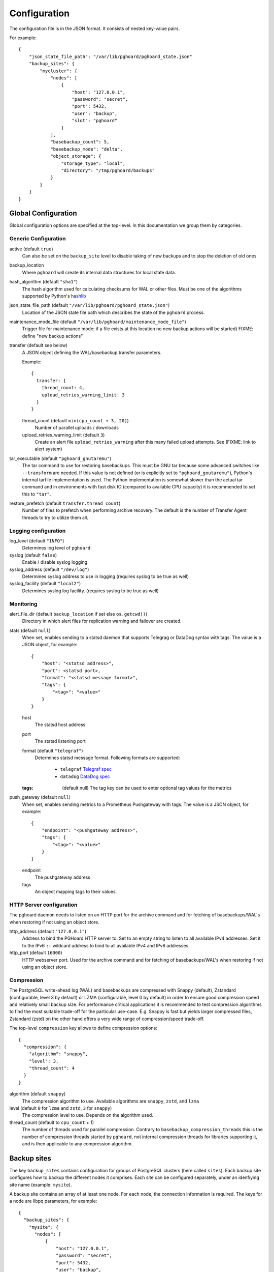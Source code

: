 .. _configuration:

Configuration
=============

The configuration file is in the JSON format. It consists of nested
key-value pairs.

For example::

    {
        "json_state_file_path": "/var/lib/pghoard/pghoard_state.json"
        "backup_sites": {
            "mycluster": {
                "nodes": [
                    {
                        "host": "127.0.0.1",
                        "password": "secret",
                        "port": 5432,
                        "user": "backup",
                        "slot": "pghoard"
                    }
                ],
                "basebackup_count": 5,
                "basebackup_mode": "delta",
                "object_storage": {
                    "storage_type": "local",
                    "directory": "/tmp/pghoard/backups"
                }
            }
        }
    }

Global Configuration
--------------------

Global configuration options are specified at the top-level.
In this documentation we group them by categories.


Generic Configuration
~~~~~~~~~~~~~~~~~~~~~




active (default ``true``)
        Can also be set on the ``backup_site`` level to disable taking of new backups
        and to stop the deletion of old ones
backup_location
        Where ``pghoard`` will create its internal data structures for local
        state data.
hash_algorithm (default ``"sha1"``)
        The hash algorithm used for calculating checksums for WAL or other files. Must
        be one of the algorithms supported by Python's `hashlib <https://docs.python.org/3/library/hashlib.html#hash-algorithms>`_
json_state_file_path (default ``"/var/lib/pghoard/pghoard_state.json"``)
        Location of the JSON state file path which describes the state of the
        ``pghoard`` process.
maintenance_mode_file (default ``"/var/lib/pghoard/maintenance_mode_file"``)
                        Trigger file for maintenance mode: if a file exists at
                        this location no new backup actions will be started)
                        FIXME: define "new backup actions"
transfer (default see below)
  A JSON object defining the WAL/basebackup transfer parameters.

  Example::

    {
      transfer: {
        thread_count: 4,
        upload_retries_warning_limit: 3
      }
    }

  thread_count (default ``min(cpu_count + 3, 20)``)
    Number of parallel uploads / downloads
  upload_retries_warning_limit (default ``3``)
    Create an alert file ``upload_retries_warning`` after this many failed
    upload attempts. See (FIXME: link to alert system)
tar_executable (default ``"pghoard_gnutaremu"``)
  The tar command to use for restoring basebackups. This must be GNU tar because some
  advanced switches like ``--transform`` are needed. If this value is not defined (or
  is explicitly set to ``"pghoard_gnutaremu"``), Python's internal tarfile
  implementation is used. The Python implementation is somewhat slower than the
  actual tar command and in environments with fast disk IO (compared to available CPU
  capacity) it is recommended to set this to ``"tar"``.
restore_prefetch (default ``transfer.thread_count``)
  Number of files to prefetch when performing archive recovery.  The default
  is the number of Transfer Agent threads to try to utilize them all.


.. _configuration_logging:

Logging configuration
~~~~~~~~~~~~~~~~~~~~~

log_level (default ``"INFO"``)
            Determines log level of ``pghoard``.
syslog (default ``false``)
  Enable / disable syslog logging
syslog_address (default ``"/dev/log"``)
  Determines syslog address to use in logging (requires syslog to be true as
  well)
syslog_facility (default ``"local2"``)
  Determines syslog log facility. (requires syslog to be true as well)


.. _configuration_monitoring:

Monitoring
~~~~~~~~~~

alert_file_dir (default ``backup_location`` if set else ``os.getcwd()``)
  Directory in which alert files for replication warning and failover are
  created.
stats (default ``null``)
  When set, enables sending to a statsd daemon that supports Telegrag or DataDog
  syntax with tags.
  The value is a JSON object, for example::

    {
        "host": "<statsd address>",
        "port": <statsd port>,
        "format": "<statsd message format>",
        "tags": {
            "<tag>": "<value>"
        }
    }

  host
    The statsd host address
  port
    The statsd listening port
  format (default ``"telegraf"``)
      Determines statsd message format. Following formats are supported:

        - ``telegraf`` `Telegraf spec <https://github.com/influxdata/telegraf/tree/master/plugins/inputs/statsd>`_
        - ``datadog`` `DataDog spec <http://docs.datadoghq.com/guides/dogstatsd/#datagram-format>`_

  :tags: (default null)
      The tag key can be used to enter optional tag values for the metrics
push_gateway (default ``null``)
  When set, enables sending metrics to a Prometheus Pushgateway with tags.
  The value is a JSON object, for example::

    {
        "endpoint": "<pushgateway address>",
        "tags": {
            "<tag>": "<value>"
        }
    }

  endpoint
    The pushgateway address
  tags
    An object mapping tags to their values.


.. _configuration_http:

HTTP Server configuration
~~~~~~~~~~~~~~~~~~~~~~~~~

The pghoard daemon needs to listen on an HTTP port for the archive command and
for fetching of basebackups/WAL's when restoring if not using an object store.

http_address (default ``"127.0.0.1"``)
               Address to bind the PGHoard HTTP server to.  Set to an empty string to
               listen to all available IPv4 addresses.   Set it to the IPv6 ``::`` wildcard
               address to bind to all available IPv4 and IPv6 addresses.
http_port (default ``16000``)
            HTTP webserver port. Used for the archive command and for fetching of
            basebackups/WAL's when restoring if not using an object store.




.. _configuration_compression:

Compression
~~~~~~~~~~~

The PostgreSQL write-ahead log (WAL) and basebackups are compressed with
Snappy (default), Zstandard (configurable, level 3 by default) or LZMA (configurable,
level 0 by default) in order to ensure good compression speed and relatively small backup size.
For performance critical applications it is recommended to test compression
algorithms to find the most suitable trade-off for the particular use-case.
E.g. Snappy is fast but yields larger compressed files, Zstandard (zstd) on the other hand
offers a very wide range of compression/speed trade-off.

The top-level ``compression`` key allows to define compression options::

  {
    "compression": {
      "algorithm": "snappy",
      "level": 3,
      "thread_count": 4
    }
  }

algorithm (default ``snappy``)
            The compression algorithm to use. Available algorithms are
            ``snappy``, ``zstd``, and ``lzma``
level (default ``0`` for ``lzma`` and ``zstd``, ``3`` for ``snappy``)
        The compression level to use. Depends on the algorithm used.
thread_count (default to ``cpu_count`` + 1)
        The number of threads used for parallel compression.
        Contrary to ``basebackup_compression_threads`` this is the number of
        compression threads started by ``pghoard``, not internal compression
        threads for libraries supporting it, and is then applicable to any
        compression algorithm.


Backup sites
------------

The key ``backup_sites`` contains configuration for groups of PostgreSQL clusters (here
called ``sites``). Each backup site configures how to backup the different nodes
it comprises. Each site can be configured separately, under an idenfiying
site name (example: ``mysite``).

A backup site contains an array of at least one node. For each node, the connection
information is required. The keys for a node are libpq parameters, for example::

  {
    "backup_sites": {
      "mysite": {
        "nodes": [
            {
                "host": "127.0.0.1",
                "password": "secret",
                "port": 5432,
                "user": "backup",
                "slot": "pghoard",
                "sslmode": "require"
            }
        ]
      }
    }
  }

It is advised to use a replication slot when performing a form of wal streaming archiving (``pg_receivexlog`` or ``walreceiver`` modes).

nodes (no default)
  A node can be described as an object of libpq key: value connection info pairs or libpq
  connection string or a ``postgres://`` connection uri. If for example you'd
  like to use a streaming replication slot use the syntax {... "slot": "slotname"}.
pg_data_directory (no default)
  This is used when the ``local-tar`` or ``delta`` ``basebackup_mode`` is in
  use. The data directory must point to PostgreSQL's ``$PGDATA`` and must be readable by the
  ``pghoard`` daemon.
prefix: (default site_name)
  Path prefix to use for all backups related to this site.
pg_bin_directory: (default find binaries from well-known directories)
  Where to find the ``pg_basebackup`` and ``pg_receivewal`` (``pg_receivexlog``
  for PG < 10).
  If a value is not supplied, ``pghoard`` will attempt to find matching binaries
  from various well-known locations. If ``pg_data_directory`` is set and points to a
  valid data directory the lookup is restricted to the version contained in
  the given data directory.


.. _configuration_basebackup:

Basebackup configuration
~~~~~~~~~~~~~~~~~~~~~~~~

The following options all concern various aspect of the basebackup process and
their retention policy.

basebackup_mode (default ``"basic"``)
  The way basebackups should be created. We support 4 different modes, the first
  two use ``pg_basebackup`` while the rest directly read the files from the
  cluster. Neither ``basic`` nor ``pipe`` modes support multiple tablespaces.

  ``basic``
    runs ``pg_basebackup`` and waits for it to write an uncompressed tar file on the
    disk before compressing and optionally encrypting it.
  ``pipe``
    pipes the data directly from ``pg_basebackup`` to PGHoard's
    compression and encryption processing reducing the amount of temporary disk
    space that's required.
  ``local-tar``
    Can be used only when running on the same host as the
    PostgreSQL cluster. Instead of using ``pg_basebackup``, PGHoard reads the files directly from ``$PGDATA`` in this mode and compresses and optionally encrypts them.  This mode allows backing up user
    tablespaces. Note that the ``local-tar`` backup mode can not be used on replica servers
    prior to PostgreSQL 9.6 unless the pgespresso extension is installed.

  ``delta``
    similar to ``local-tar``, but only changed files are uploaded into the storage.
    On every backup snapshot of the data files is taken, this results in a manifest file,
    describing the hashes of all the files needed to be backed up.
    New hashes are uploaded to the storage and used together with complementary
    manifest from control file for restoration.

  In order to properly assess the efficiency of ``delta`` mode in comparison with
  ``local-tar``, one can use ``local-tar-delta-stats`` mode, which behaves the same as
  ``local-tar``, but also collects the metrics as if it was ``delta`` mode. It can help
  in decision making of switching to ``delta`` mode.
basebackup_thread (default ``1``)
  How many threads to use for tar, compress and encrypt tasks. Only applies for
  ``local-tar`` basebackup mode. Only values 1 and 2 are likely to be sensible for
  this, with higher thread count speed improvement is negligible and CPU time is
  lost switching between threads.






The following options define how to schedule basebackups.

basebackup_interval_hours (default ``24``)
  How often to take a new basebackup of a cluster.  The shorter the interval,
  the faster your recovery will be, but the more CPU/IO usage is required from
  the servers it takes the basebackup from.  If set to a null value basebackups
  are not automatically taken at all.
basebackup_hour (default undefined)
  The hour of day during which to start new basebackup. If backup interval is
  less than 24 hours this is the base hour used to calculate the hours at which
  backup should be taken. E.g. if backup interval is 6 hours and this value is
  set to 1 backups will be taken at hours 1, 7, 13 and 19. This value is only
  effective if also ``basebackup_interval_hours`` and ``basebackup_minute`` are
  set.
basebackup_minute (default undefined)
  The minute of hour during which to start new basebackup. This value is only
  effective if also ``basebackup_interval_hours`` and ``basebackup_hour`` are
  set.


basebackup_chunks_in_progress (default  ``5``)
  How many basebackup chunks can there be simultaneously on disk while
  it is being taken. For chunk size configuration see ``basebackup_chunk_size``.
basebackup_chunk_size (default ``2147483648``)
  In how large backup chunks to take a ``local-tar`` basebackup. Disk space
  needed for a successful backup is ``basebackup_chunk_size *
  basebackup_chunks_in_progress``.
basebackup_compression_threads (default ``0``)
  Number of threads to use within compression library during basebackup. Only
  applicable when using compression library that supports internal multithreading,
  namely zstd at the moment. Default value ``0`` means not to use multithreading.

The following options manage the retention policy.

basebackup_age_days_max (default ``null``)
  Maximum age for basebackups. Basebackups older than this will be removed. By
  default this value is not defined and basebackups are deleted based on total
  count instead.
basebackup_count (default ``2``)
  How many basebackups should be kept around for restoration purposes.  The
  more there are the more diskspace will be used. If ``basebackup_max_age`` is
  defined this controls the maximum number of basebackups to keep; if backup
  interval is less than 24 hour or extra backups are created there can be more
  than one basebackup per day and it is often desirable to set
  ``basebackup_count`` to something slightly higher than the max age in days.
basebackup_count_min (default ``2``)
  Minimum number of basebackups to keep. This is only effective when
  ``basebackup_age_days_max`` has been defined. If for example the server is
  powered off and then back on a month later, all existing backups would be very
  old. However, in that case it is usually not desirable to immediately delete
  all old backups. This setting allows specifying a minimum number of backups
  that should always be preserved regardless of their age.



.. _configuration_archiving:

Archiving configuration
~~~~~~~~~~~~~~~~~~~~~~~


active_backup_mode (default ``pg_receivexlog``)
  Can be either ``pg_receivexlog`` or ``archive_command``. If set to
  ``pg_receivexlog``, ``pghoard`` will start up a ``pg_receivexlog`` process to be
  run against the database server.  If ``archive_command`` is set, we rely on the
  user setting the correct ``archive_command`` in
  ``postgresql.conf``. You can also set this to the experimental ``walreceiver`` mode
  whereby pghoard will start communicating directly with PostgreSQL
  through the replication protocol. (Note requires psycopg2 >= 2.7)


pg_receivexlog
  When active backup mode is set to ``"pg_receivexlog"`` this object may
  optionally specify additional configuration options. The currently available
  options are all related to monitoring disk space availability and optionally
  pausing xlog/WAL receiving when disk space goes below configured threshold.
  This is useful when PGHoard is configured to create its temporary files on
  a different volume than where the main PostgreSQL data directory resides. By
  default this logic is disabled and the minimum free bytes must be configured
  to enable it.

  Example::

    {
      "backup_sites": {
        "mysite": {
          "pg_receivexlog": {
            "disk_space_check_interval": 10,
            "min_disk_free_bytes": null,
            "resume_multiplier": 1.5
          }
        }
      }

  :disk_space_check_interval: (default ``10``)
      How often (in seconds) to check available disk space.
  :min_disk_free_bytes: (default ``null``)
      Minimum bytes (in integer) that must be available in order to keep receiving
      xlogs/WAL from PostgreSQL. If available disk space goes below this
      limit a ``STOP`` signal is sent to the ``pg_receivexlog`` / ``pg_receivewal``
      application.
  :resume_multiplier: (default ``1.5``)
      Number of times the ``min_disk_free_bytes`` bytes of disk space that is
      required to start receiving xlog/WAL again (i.e. send the ``CONT`` signal to
      the ``pg_receivexlog`` / ``pg_receivewal`` process). Multiplier above 1
      should be used to avoid stopping and continuing the process constantly.



.. _configuration_restore:

Restore configuration
---------------------






.. _configuration_storage:

Storage configuration
~~~~~~~~~~~~~~~~~~~~~

FIXME: reformat that according to what's been done above

``object_storage`` (no default)

Configured in ``backup_sites`` under a specific site.  If set, it must be an
object describing a remote object storage.  The object must contain a key
``storage_type`` describing the type of the store, other keys and values are
specific to the storage type.

``proxy_info`` (no default)

Dictionary specifying proxy information. The dictionary must contain keys ``type``,
``host`` and ``port``. Type can be either ``socks5`` or ``http``.  Optionally,
``user`` and ``pass`` can be specified for proxy authentication.  Supported by
Azure, Google and S3 drivers.

The following object storage types are supported:

* ``local`` makes backups to a local directory, see ``pghoard-local-minimal.json``
  for example. Required keys:

 * ``directory`` for the path to the backup target (local) storage directory

* ``sftp`` makes backups to a sftp server, required keys:

 * ``server``
 * ``port``
 * ``username``
 * ``password`` or ``private_key``

* ``google`` for Google Cloud Storage, required configuration keys:

 * ``project_id`` containing the Google Storage project identifier
 * ``bucket_name`` bucket where you want to store the files
 * ``credential_file`` for the path to the Google JSON credential file

* ``s3`` for Amazon Web Services S3, required configuration keys:

 * ``aws_access_key_id`` for the AWS access key id
 * ``aws_secret_access_key`` for the AWS secret access key
 * ``region`` S3 region of the bucket
 * ``bucket_name`` name of the S3 bucket

Optional keys for Amazon Web Services S3:

 * ``encrypted`` if True, use server-side encryption. Default is False.

* ``s3`` for other S3 compatible services such as Ceph, required
  configuration keys:

 * ``aws_access_key_id`` for the AWS access key id
 * ``aws_secret_access_key`` for the AWS secret access key
 * ``bucket_name`` name of the S3 bucket
 * ``host`` for overriding host for non AWS-S3 implementations
 * ``port`` for overriding port for non AWS-S3 implementations
 * ``is_secure`` for overriding the requirement for https for non AWS-S3
 * ``is_verify_tls`` for configuring tls verify for non AWS-S3
   implementations

* ``azure`` for Microsoft Azure Storage, required configuration keys:

 * ``account_name`` for the name of the Azure Storage account
 * ``account_key`` for the secret key of the Azure Storage account
 * ``bucket_name`` for the name of Azure Storage container used to store
   objects
 * ``azure_cloud`` Azure cloud selector, ``"public"`` (default) or ``"germany"``

* ``swift`` for OpenStack Swift, required configuration keys:

 * ``user`` for the Swift user ('subuser' in Ceph RadosGW)
 * ``key`` for the Swift secret_key
 * ``auth_url`` for Swift authentication URL
 * ``container_name`` name of the data container

 * Optional configuration keys for Swift:

  * ``auth_version`` - ``2.0`` (default) or ``3.0`` for keystone, use ``1.0`` with
    Ceph Rados GW.
  * ``segment_size`` - defaults to ``1024**3`` (1 gigabyte).  Objects larger
    than this will be split into multiple segments on upload.  Many Swift
    installations require large files (usually 5 gigabytes) to be segmented.
  * ``tenant_name``
  * ``region_name``
  * ``user_id`` - for auth_version 3.0
  * ``user_domain_id`` - for auth_version 3.0
  * ``user_domain_name`` - for auth_version 3.0
  * ``tenant_id`` - for auth_version 3.0
  * ``project_id`` - for auth_version 3.0
  * ``project_name`` - for auth_version 3.0
  * ``project_domain_id`` - for auth_version 3.0
  * ``project_domain_name`` - for auth_version 3.0
  * ``service_type`` - for auth_version 3.0
  * ``endpoint_type`` - for auth_version 3.0




.. _configuration_encryption:

Encryption
~~~~~~~~~~

It is possible to set up encryption on a per-site basis.

To generate this configuration, you can use ``pghoard_create_keys`` to generate
and output encryption keys in the ``pghoard`` configuration format.


encryption_key_id (no default)
  Specifies the encryption key used when storing encrypted backups. If this
  configuration directive is specified, you must also define the public key
  for storing as well as private key for retrieving stored backups. These
  keys are specified with ``encryption_keys`` dictionary.

:encryption_keys: (no default)
  This key is a mapping from key id to keys. Keys in turn are mapping from
  ``public`` and ``private`` to PEM encoded RSA public and private keys
  respectively. Public key needs to be specified for storing backups. Private
  key needs to be in place for restoring encrypted backups.

